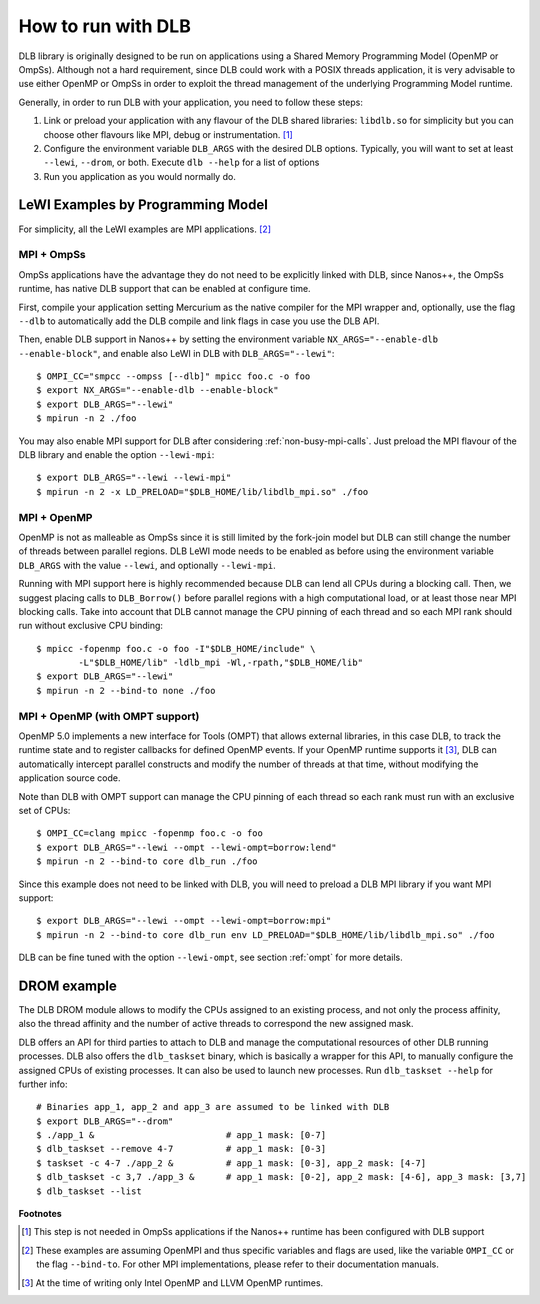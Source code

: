 
.. highlight:: bash

*******************
How to run with DLB
*******************

DLB library is originally designed to be run on applications using a Shared Memory Programming Model
(OpenMP or OmpSs). Although not a hard requirement, since DLB could work with a POSIX threads
application, it is very advisable to use either OpenMP or OmpSs in order to exploit
the thread management of the underlying Programming Model runtime.

Generally, in order to run DLB with your application, you need to follow these steps:

1. Link or preload your application with any flavour of the DLB shared
   libraries: ``libdlb.so`` for simplicity but you can choose other flavours
   like MPI, debug or instrumentation. [#nanos_dlb]_

2. Configure the environment variable ``DLB_ARGS`` with the desired DLB options.
   Typically, you will want to set at least ``--lewi``, ``--drom``, or both.
   Execute ``dlb --help`` for a list of options

3. Run you application as you would normally do.


LeWI Examples by Programming Model
==================================
For simplicity, all the LeWI examples are MPI applications. [#mpi_wrapper]_

MPI + OmpSs
-----------
OmpSs applications have the advantage they do not need to be explicitly linked
with DLB, since Nanos++, the OmpSs runtime, has native DLB support that can be
enabled at configure time.

First, compile your application setting Mercurium as the native compiler for
the MPI wrapper and, optionally, use the flag ``--dlb`` to automatically add
the DLB compile and link flags in case you use the DLB API.

Then, enable DLB support in Nanos++ by setting the environment variable
``NX_ARGS="--enable-dlb --enable-block"``, and enable also LeWI in DLB with
``DLB_ARGS="--lewi"``::


    $ OMPI_CC="smpcc --ompss [--dlb]" mpicc foo.c -o foo
    $ export NX_ARGS="--enable-dlb --enable-block"
    $ export DLB_ARGS="--lewi"
    $ mpirun -n 2 ./foo

You may also enable MPI support for DLB after considering
:ref:`non-busy-mpi-calls`.  Just preload the MPI flavour of the DLB library and
enable the option ``--lewi-mpi``::

    $ export DLB_ARGS="--lewi --lewi-mpi"
    $ mpirun -n 2 -x LD_PRELOAD="$DLB_HOME/lib/libdlb_mpi.so" ./foo


MPI + OpenMP
------------
OpenMP is not as malleable as OmpSs since it is still limited by the fork-join
model but DLB can still change the number of threads between parallel regions.
DLB LeWI mode needs to be enabled as before using the environment variable
``DLB_ARGS`` with the value ``--lewi``, and optionally ``--lewi-mpi``.

Running with MPI support here is highly recommended because DLB can lend all
CPUs during a blocking call. Then, we suggest placing calls to ``DLB_Borrow()``
before parallel regions with a high computational load, or at least those near
MPI blocking calls. Take into account that DLB cannot manage the CPU pinning of
each thread and so each MPI rank should run without exclusive CPU binding::

    $ mpicc -fopenmp foo.c -o foo -I"$DLB_HOME/include" \
            -L"$DLB_HOME/lib" -ldlb_mpi -Wl,-rpath,"$DLB_HOME/lib"
    $ export DLB_ARGS="--lewi"
    $ mpirun -n 2 --bind-to none ./foo


MPI + OpenMP (with OMPT support)
--------------------------------
OpenMP 5.0 implements a new interface for Tools (OMPT) that allows external
libraries, in this case DLB, to track the runtime state and to register
callbacks for defined OpenMP events. If your OpenMP runtime supports it
[#ompt_support]_, DLB can automatically intercept parallel constructs and
modify the number of threads at that time, without modifying the application
source code.

Note than DLB with OMPT support can manage the CPU pinning of each thread so
each rank must run with an exclusive set of CPUs::


    $ OMPI_CC=clang mpicc -fopenmp foo.c -o foo
    $ export DLB_ARGS="--lewi --ompt --lewi-ompt=borrow:lend"
    $ mpirun -n 2 --bind-to core dlb_run ./foo

Since this example does not need to be linked with DLB, you will need to
preload a DLB MPI library if you want MPI support::

    $ export DLB_ARGS="--lewi --ompt --lewi-ompt=borrow:mpi"
    $ mpirun -n 2 --bind-to core dlb_run env LD_PRELOAD="$DLB_HOME/lib/libdlb_mpi.so" ./foo

DLB can be fine tuned with the option ``--lewi-ompt``, see section :ref:`ompt`
for more details.


DROM example
============
The DLB DROM module allows to modify the CPUs assigned to an existing process,
and not only the process affinity, also the thread affinity and the number of
active threads to correspond the new assigned mask.

DLB offers an API for third parties to attach to DLB and manage the
computational resources of other DLB running processes. DLB also offers the
``dlb_taskset`` binary, which is basically a wrapper for this API, to manually
configure the assigned CPUs of existing processes. It can also be used to
launch new processes. Run ``dlb_taskset --help`` for further info::

    # Binaries app_1, app_2 and app_3 are assumed to be linked with DLB
    $ export DLB_ARGS="--drom"
    $ ./app_1 &                         # app_1 mask: [0-7]
    $ dlb_taskset --remove 4-7          # app_1 mask: [0-3]
    $ taskset -c 4-7 ./app_2 &          # app_1 mask: [0-3], app_2 mask: [4-7]
    $ dlb_taskset -c 3,7 ./app_3 &      # app_1 mask: [0-2], app_2 mask: [4-6], app_3 mask: [3,7]
    $ dlb_taskset --list

**Footnotes**

.. [#nanos_dlb] This step is not needed in OmpSs applications if the Nanos++
    runtime has been configured with DLB support

.. [#mpi_wrapper] These examples are assuming OpenMPI and thus specific variables and
    flags are used, like the variable ``OMPI_CC`` or the flag ``--bind-to``.
    For other MPI implementations, please refer to their documentation manuals.

.. [#ompt_support] At the time of writing only Intel OpenMP and LLVM OpenMP runtimes.


